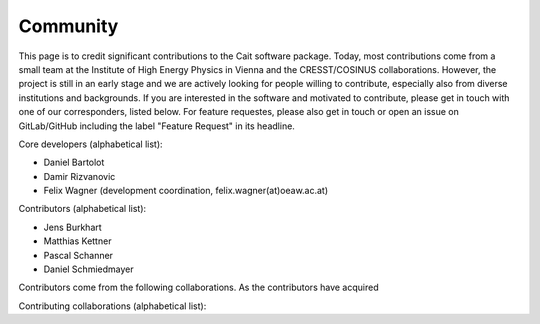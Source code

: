 ************
Community
************

This page is to credit significant contributions to the Cait software package. Today, most contributions come from a small team at the Institute of High Energy Physics in Vienna and the CRESST/COSINUS collaborations. However, the project is still in an early stage and we are actively looking for people willing to contribute, especially also from diverse institutions and backgrounds. If you are interested in the software and motivated to contribute, please get in touch with one of our corresponders, listed below. For feature requestes, please also get in touch or open an issue on GitLab/GitHub including the label "Feature Request" in its headline.

Core developers (alphabetical list):

- Daniel Bartolot
- Damir Rizvanovic
- Felix Wagner (development coordination, felix.wagner(at)oeaw.ac.at)

Contributors (alphabetical list):

- Jens Burkhart
- Matthias Kettner
- Pascal Schanner
- Daniel Schmiedmayer

Contributors come from the following collaborations. As the contributors have acquired

Contributing collaborations (alphabetical list):